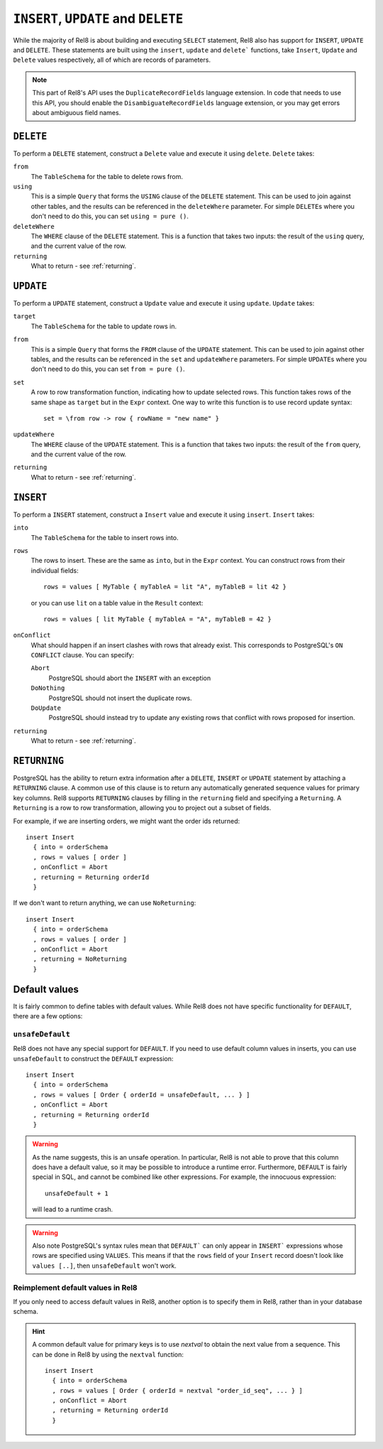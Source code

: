 ``INSERT``, ``UPDATE`` and ``DELETE``
=====================================

While the majority of Rel8 is about building and executing ``SELECT``
statement, Rel8 also has support for ``INSERT``, ``UPDATE`` and ``DELETE``.
These statements are built using the ``insert``, ``update`` and ``delete```
functions, take ``Insert``, ``Update`` and ``Delete`` values respectively,
all of which are records of parameters.

.. note::

   This part of Rel8's API uses the ``DuplicateRecordFields`` language
   extension. In code that needs to use this API, you should enable the
   ``DisambiguateRecordFields`` language extension, or you may get errors
   about ambiguous field names.

``DELETE``
----------

To perform a ``DELETE`` statement, construct a ``Delete`` value and execute it
using ``delete``. ``Delete`` takes:

``from``
  The ``TableSchema`` for the table to delete rows from.

``using``
  This is a simple ``Query`` that forms the ``USING`` clause of the ``DELETE``
  statement. This can be used to join against other tables, and the results
  can be referenced in the ``deleteWhere`` parameter. For simple ``DELETE``\s
  where you don't need to do this, you can set ``using = pure ()``.

``deleteWhere``
  The ``WHERE`` clause of the ``DELETE`` statement. This is a function that
  takes two inputs: the result of the ``using`` query, and the current value
  of the row.

``returning``
  What to return - see :ref:`returning`.

``UPDATE``
----------

To perform a ``UPDATE`` statement, construct a ``Update`` value and execute it
using ``update``. ``Update`` takes:

``target``
  The ``TableSchema`` for the table to update rows in.

``from``
  This is a simple ``Query`` that forms the ``FROM`` clause of the ``UPDATE``
  statement. This can be used to join against other tables, and the results
  can be referenced in the ``set`` and ``updateWhere`` parameters. For simple
  ``UPDATE``\s where you don't need to do this, you can set ``from = pure ()``.

``set``
  A row to row transformation function, indicating how to update selected rows.
  This function takes rows of the same shape as ``target`` but in the ``Expr``
  context. One way to write this function is to use record update syntax::

    set = \from row -> row { rowName = "new name" }

``updateWhere``
  The ``WHERE`` clause of the ``UPDATE`` statement. This is a function that
  takes two inputs: the result of the ``from`` query, and the current value of
  the row.

``returning``
  What to return - see :ref:`returning`.

``INSERT``
----------

To perform a ``INSERT`` statement, construct a ``Insert`` value and execute it
using ``insert``. ``Insert`` takes:

``into``
  The ``TableSchema`` for the table to insert rows into.

``rows``
  The rows to insert. These are the same as ``into``, but in the ``Expr``
  context. You can construct rows from their individual fields::

    rows = values [ MyTable { myTableA = lit "A", myTableB = lit 42 }

  or you can use ``lit`` on a table value in the ``Result`` context::

    rows = values [ lit MyTable { myTableA = "A", myTableB = 42 }

``onConflict``
  What should happen if an insert clashes with rows that already exist. This
  corresponds to PostgreSQL's ``ON CONFLICT`` clause. You can specify:

  ``Abort``
    PostgreSQL should abort the ``INSERT`` with an exception

  ``DoNothing``
    PostgreSQL should not insert the duplicate rows.

  ``DoUpdate``
    PostgreSQL should instead try to update any existing rows that conflict
    with rows proposed for insertion.

``returning``
  What to return - see :ref:`returning`.

.. _returning:

``RETURNING``
-------------

PostgreSQL has the ability to return extra information after a ``DELETE``,
``INSERT`` or ``UPDATE`` statement by attaching a ``RETURNING`` clause. A common
use of this clause is to return any automatically generated sequence values for
primary key columns. Rel8 supports ``RETURNING`` clauses by filling in the
``returning`` field and specifying a ``Returning``. A ``Returning`` is a row
to row transformation, allowing you to project out a subset of fields.

For example, if we are inserting orders, we might want the order ids returned::

  insert Insert
    { into = orderSchema
    , rows = values [ order ]
    , onConflict = Abort
    , returning = Returning orderId
    }

If we don't want to return anything, we can use ``NoReturning``::

  insert Insert
    { into = orderSchema
    , rows = values [ order ]
    , onConflict = Abort
    , returning = NoReturning
    }

Default values
--------------

It is fairly common to define tables with default values. While Rel8 does not
have specific functionality for ``DEFAULT``, there are a few options:

``unsafeDefault``
~~~~~~~~~~~~~~~~~~~~~~~~~~~

Rel8 does not have any special support for ``DEFAULT``. If you need to use
default column values in inserts, you can use ``unsafeDefault`` to
construct the ``DEFAULT`` expression::

  insert Insert
    { into = orderSchema
    , rows = values [ Order { orderId = unsafeDefault, ... } ]
    , onConflict = Abort
    , returning = Returning orderId
    }

.. warning::
   As the name suggests, this is an unsafe operation. In particular, Rel8 is not
   able to prove that this column does have a default value, so it may be
   possible to introduce a runtime error. Furthermore, ``DEFAULT`` is fairly
   special in SQL, and cannot be combined like other expressions. For example,
   the innocuous expression::

      unsafeDefault + 1

   will lead to a runtime crash.

.. warning::
   Also note PostgreSQL's syntax rules mean that ``DEFAULT``` can only appear
   in ``INSERT``` expressions whose rows are specified using ``VALUES``. This
   means if that the ``rows`` field of your ``Insert`` record doesn't look like
   ``values [..]``, then ``unsafeDefault`` won't work.


Reimplement default values in Rel8
~~~~~~~~~~~~~~~~~~~~~~~~~~~~~~~~~~

If you only need to access default values in Rel8, another option is to specify
them in Rel8, rather than in your database schema.

.. hint::
   A common default value for primary keys is to use `nextval` to obtain the
   next value from a sequence. This can be done in Rel8 by using the ``nextval``
   function::

     insert Insert
       { into = orderSchema
       , rows = values [ Order { orderId = nextval "order_id_seq", ... } ]
       , onConflict = Abort
       , returning = Returning orderId
       }
